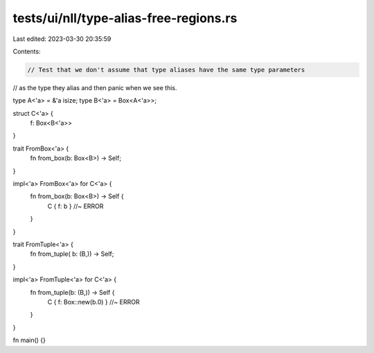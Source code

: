 tests/ui/nll/type-alias-free-regions.rs
=======================================

Last edited: 2023-03-30 20:35:59

Contents:

.. code-block:: rs

    // Test that we don't assume that type aliases have the same type parameters
// as the type they alias and then panic when we see this.

type A<'a> = &'a isize;
type B<'a> = Box<A<'a>>;

struct C<'a> {
    f: Box<B<'a>>
}

trait FromBox<'a> {
    fn from_box(b: Box<B>) -> Self;
}

impl<'a> FromBox<'a> for C<'a> {
    fn from_box(b: Box<B>) -> Self {
        C { f: b } //~ ERROR
    }
}

trait FromTuple<'a> {
    fn from_tuple( b: (B,)) -> Self;
}

impl<'a> FromTuple<'a> for C<'a> {
    fn from_tuple(b: (B,)) -> Self {
        C { f: Box::new(b.0) } //~ ERROR
    }
}

fn main() {}


